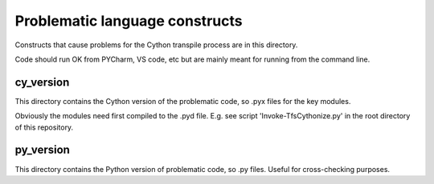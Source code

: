 Problematic language constructs
===============================
Constructs that cause problems for the Cython transpile process are in this
directory.

Code should run OK from PYCharm, VS code, etc but are mainly meant for running
from the command line.

cy_version
----------
This directory contains the Cython version of the problematic code, so .pyx
files for the key modules.

Obviously the modules need first compiled to the .pyd file. E.g. see script
'Invoke-TfsCythonize.py' in the root directory of this repository.

py_version
----------
This directory contains the Python version of problematic code, so .py files.
Useful for cross-checking purposes.
